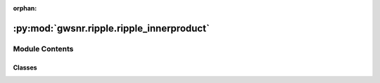 :orphan:

:py:mod:`gwsnr.ripple.ripple_innerproduct`
==========================================

.. py:module:: gwsnr.ripple.ripple_innerproduct


Module Contents
---------------

Classes
~~~~~~~

.. autoapisummary::

   gwsnr.ripple.ripple_innerproduct.RippleInnerProduct




.. py:class:: RippleInnerProduct(waveform_name='IMRPhenomD', minimum_frequency=20.0, sampling_frequency=2048.0, reference_frequency=None)


   
   Class to compute the noise weighted inner product for a given waveform and PSD
















   ..
       !! processed by numpydoc !!
   .. py:method:: arg_selection(waveform_name)

      
      Returns the list of arguments required for the chosen waveform.


      :Parameters:

          **waveform_name: `str`**
              The name of the waveform to use. Ripple supported waveforms only.

      :Returns:

          list: List of arguments required for the chosen waveform.
              ..













      ..
          !! processed by numpydoc !!

   .. py:method:: select_waveform(waveform_name)

      
      Imports and returns the specified waveform from ripple.waveforms.

      Parameters:
      waveform_name (str): The name of the waveform to import.

      Returns:
      class: The waveform class from ripple.waveforms.















      ..
          !! processed by numpydoc !!

   .. py:method:: noise_weighted_inner_product_jax(gw_param_dict, psd_list, detector_list, duration=None, duration_min=2, duration_max=128, npool=4, multiprocessing_verbose=True)

      
      Compute the noise weighted inner product for a given waveform and PSD.


      :Parameters:

          **gw_param_dict: `dict`**
              Dictionary containing the waveform parameters. The keys should be the parameter names and the values should be numpy arrays.

          **psd_dict: bilby.gw.detector.PowerSpectralDensity object**
              Dictionary containing the power spectral density for each detector.

          **duration: `float` or `numpy.ndarray`**
              Duration of the waveform.
              Default is None. It will compute the duration based on the chirp time.

          **duration_min: `float`**
              Minimum duration of the waveform.
              Default is 2s.

          **duration_max: `float`**
              Maximum duration of the waveform.
              Default is 512s.

          **verbose: `bool`**
              If True, print the waveform parameters and PSDs.
              Default is False.

      :Returns:

          hp_inner_hp: `numpy.ndarray`
              Noise weighted inner product of h+ with h+













      ..
          !! processed by numpydoc !!


